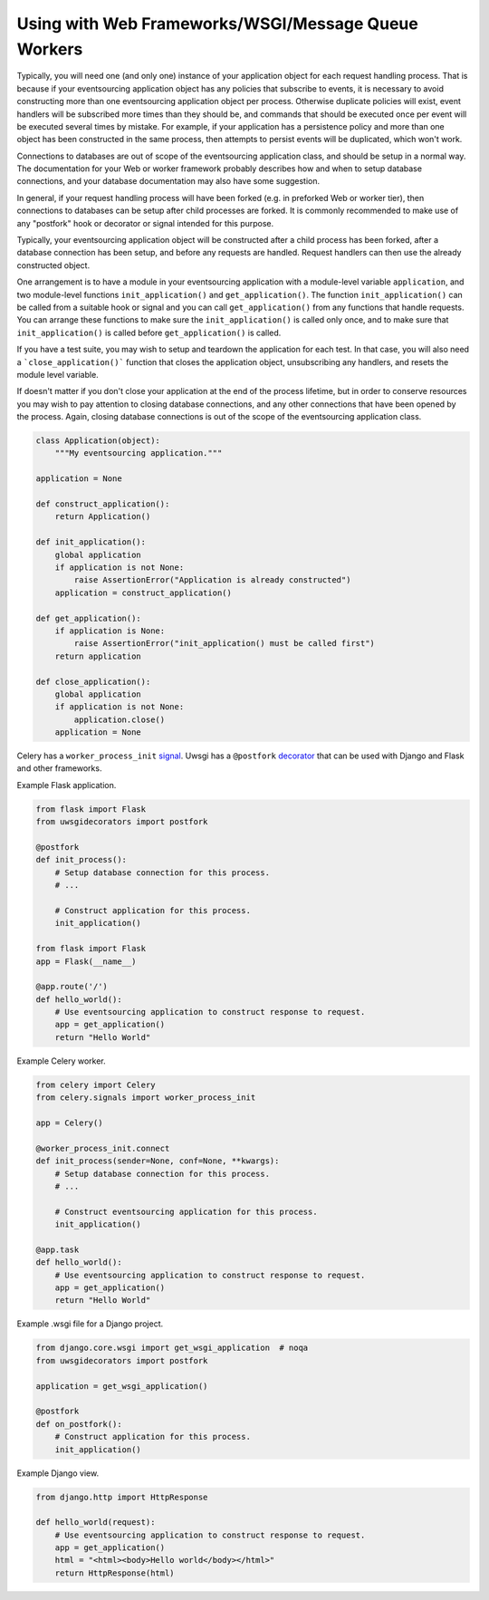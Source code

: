 Using with Web Frameworks/WSGI/Message Queue Workers
====================================================

Typically, you will need one (and only one) instance of your application
object for each request handling process. That is because if your eventsourcing
application object has any policies that subscribe to events, it is necessary
to avoid constructing more than one eventsourcing application object per process.
Otherwise duplicate policies will exist, event handlers will be subscribed more
times than they should be, and commands that should be executed once per event
will be executed several times by mistake. For example, if your application has
a persistence policy and more than one object has been constructed in the same
process, then attempts to persist events will be duplicated, which won't work.

Connections to databases are out of scope of the eventsourcing application class,
and should be setup in a normal way. The documentation for your Web or worker
framework probably describes how and when to setup database connections, and
your database documentation may also have some suggestion.

In general, if your request handling process will have been forked (e.g. in
preforked Web or worker tier), then connections to databases can be setup after
child processes are forked. It is commonly recommended to make use of any
"postfork" hook or decorator or signal intended for this purpose.

Typically, your eventsourcing application object will be constructed
after a child process has been forked, after a database connection
has been setup, and before any requests are handled. Request handlers
can then use the already constructed object.

One arrangement is to have a module in your eventsourcing application
with a module-level variable ``application``, and two module-level functions
``init_application()`` and ``get_application()``. The function
``init_application()`` can be called from a suitable hook or signal and
you can call ``get_application()`` from any functions that handle requests.
You can arrange these functions to make sure the ``init_application()`` is
called only once, and to make sure that ``init_application()`` is called
before ``get_application()`` is called.

If you have a test suite, you may wish to setup and teardown the application
for each test. In that case, you will also need a ```close_application()```
function that closes the application object, unsubscribing any handlers,
and resets the module level variable.

If doesn't matter if you don't close your application at the end of the process
lifetime, but in order to conserve resources you may wish to pay attention to
closing database connections, and any other connections that have been opened
by the process. Again, closing database connections is out of the scope of the
eventsourcing application class.


.. code:: python

    class Application(object):
        """My eventsourcing application."""

    application = None

    def construct_application():
        return Application()

    def init_application():
        global application
        if application is not None:
            raise AssertionError("Application is already constructed")
        application = construct_application()

    def get_application():
        if application is None:
            raise AssertionError("init_application() must be called first")
        return application

    def close_application():
        global application
        if application is not None:
            application.close()
        application = None


Celery has a ``worker_process_init`` `signal
<http://docs.celeryproject.org/en/latest/userguide/signals.html#worker-process-init>`__.
Uwsgi has a ``@postfork`` `decorator
<http://uwsgi-docs.readthedocs.io/en/latest/PythonDecorators.html#uwsgidecorators.postfork>`__
that can be used with Django and Flask and other frameworks.




Example Flask application.

.. code:: python

    from flask import Flask
    from uwsgidecorators import postfork

    @postfork
    def init_process():
        # Setup database connection for this process.
        # ...

        # Construct application for this process.
        init_application()

    from flask import Flask
    app = Flask(__name__)

    @app.route('/')
    def hello_world():
        # Use eventsourcing application to construct response to request.
        app = get_application()
        return "Hello World"


Example Celery worker.

.. code:: python

    from celery import Celery
    from celery.signals import worker_process_init

    app = Celery()

    @worker_process_init.connect
    def init_process(sender=None, conf=None, **kwargs):
        # Setup database connection for this process.
        # ...

        # Construct eventsourcing application for this process.
        init_application()

    @app.task
    def hello_world():
        # Use eventsourcing application to construct response to request.
        app = get_application()
        return "Hello World"


Example .wsgi file for a Django project.

.. code:: python

    from django.core.wsgi import get_wsgi_application  # noqa
    from uwsgidecorators import postfork

    application = get_wsgi_application()

    @postfork
    def on_postfork():
        # Construct application for this process.
        init_application()


Example Django view.

.. code:: python

    from django.http import HttpResponse

    def hello_world(request):
        # Use eventsourcing application to construct response to request.
        app = get_application()
        html = "<html><body>Hello world</body></html>"
        return HttpResponse(html)
